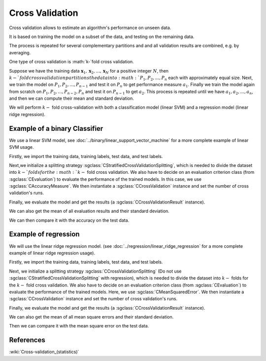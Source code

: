 ================
Cross Validation
================

Cross validation allows to estimate an algorithm's performance on unseen data.

It is based on training the model on a subset of the data, and testing on the
remaining data.

The process is repeated for several complementary partitions and and all validation
results are combined, e.g. by averaging.

One type of cross validation is :math:`k-`fold cross validation.

Suppose we have the training data :math:`\mathbf{x}_1,\mathbf{x}_2, ..., \mathbf{x}_{N}`
for a positive integer :math:`N`, then :math:`k-`fold cross validation partitions
the data into :math:`P_1, P_2, ..., P_n` each with approximately equal size. Next, we train the model on
:math:`P_1, P_2, ...,P_{n-1}` and test it on :math:`P_n` to get performance measure
:math:`a_1`. Finally we train the model again from scratch on :math:`P_1, P_2, ...,P_{n-2}, P_{n}` and test it on :math:`P_{n-1}`
to get :math:`a_2`. This process is repeated until we have :math:`a_1, a_2, ..., a_n`, and then we
can compute their mean and standard deviation.

We will perform :math:`k-` fold cross-validation with both a classification model (linear SVM) and a
regression model (linear ridge regression).

------------------------------
Example of a binary Classifier
------------------------------

We use a linear SVM model, see :doc:`../binary/linear_support_vector_machine` for a more complete example of linear SVM usage.

Firstly, we import the training data, training labels, test data, and test labels.

.. sgexample:: cross_validation.sg:create_features

Next,we initialize a splitting strategy :sgclass:`CStratifiedCrossValidationSplitting`, which is needed
to divide the dataset into :math:`k-`folds for the :math:`k-` fold cross validation. We also have to decide on an evaluation
criterion class (from :sgclass:`CEvaluation`) to evaluate the performance of the trained models.
In this case, we use :sgclass:`CAccuracyMeasure`. We then instantiate a :sgclass:`CCrossValidation` instance and set the number of cross validation's runs.

.. sgexample:: cross_validation.sg:create_cross_validation

Finally, we evaluate the model and get the results (a :sgclass:`CCrossValidationResult` instance).

.. sgexample:: cross_validation.sg:evaluate_and_get_result

We can also get the mean of all evaluation results and their standard deviation.

.. sgexample:: cross_validation.sg:get_results

We can then compare it with the accuracy on the test data.

.. sgexample:: cross_validation.sg:get_results_test_data


---------------------
Example of regression
---------------------
We will use the linear ridge regression model. (see :doc:`../regression/linear_ridge_regression` for a more
complete example of linear ridge regression usage).

Firstly, we import the training data, training labels, test data, and test labels.

.. sgexample:: cross_validation.sg:create_features_REGRESSION

Next, we initialize a splitting strategy :sgclass:`CCrossValidationSplitting` (Do not use :sgclass:`CStratifiedCrossValidationSplitting`
with regression), which is needed to divide the dataset into :math:`k-` folds for the :math:`k-` fold cross validation. We also have to decide on an
evaluation criterion class (from :sgclass:`CEvaluation`) to evaluate the performance of the trained models. Here, we use :sgclass:`CMeanSquaredError`.
We then instantiate a :sgclass:`CCrossValidation` instance and set the number of cross validation's runs.

.. sgexample:: cross_validation.sg:create_cross_validation_REGRESSION

Finally, we evaluate the model and get the results (a :sgclass:`CCrossValidationResult` instance).

.. sgexample:: cross_validation.sg:evaluate_and_get_result_REGRESSION

We can also get the mean of all mean square errors and their standard deviation.

.. sgexample:: cross_validation.sg:get_results_REGRESSION

Then we can compare it with the mean square error on the test data.

.. sgexample:: cross_validation.sg:evaluate_error_REGRESSION


----------
References
----------

:wiki:`Cross-validation_(statistics)`
